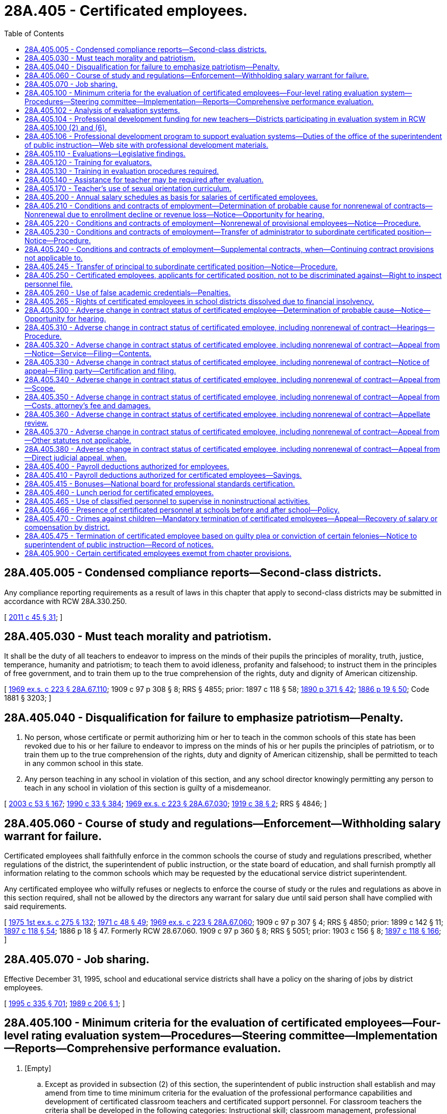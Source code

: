 = 28A.405 - Certificated employees.
:toc:

== 28A.405.005 - Condensed compliance reports—Second-class districts.
Any compliance reporting requirements as a result of laws in this chapter that apply to second-class districts may be submitted in accordance with RCW 28A.330.250.

[ http://lawfilesext.leg.wa.gov/biennium/2011-12/Pdf/Bills/Session%20Laws/Senate/5184-S.SL.pdf?cite=2011%20c%2045%20§%2031[2011 c 45 § 31]; ]

== 28A.405.030 - Must teach morality and patriotism.
It shall be the duty of all teachers to endeavor to impress on the minds of their pupils the principles of morality, truth, justice, temperance, humanity and patriotism; to teach them to avoid idleness, profanity and falsehood; to instruct them in the principles of free government, and to train them up to the true comprehension of the rights, duty and dignity of American citizenship.

[ http://leg.wa.gov/CodeReviser/documents/sessionlaw/1969ex1c223.pdf?cite=1969%20ex.s.%20c%20223%20§%2028A.67.110[1969 ex.s. c 223 § 28A.67.110]; 1909 c 97 p 308 § 8; RRS § 4855; prior:  1897 c 118 § 58; http://leg.wa.gov/CodeReviser/documents/sessionlaw/1890c371.pdf?cite=1890%20p%20371%20§%2042[1890 p 371 § 42]; http://leg.wa.gov/CodeReviser/Pages/session_laws.aspx?cite=1886%20p%2019%20§%2050[1886 p 19 § 50]; Code 1881 § 3203; ]

== 28A.405.040 - Disqualification for failure to emphasize patriotism—Penalty.
. No person, whose certificate or permit authorizing him or her to teach in the common schools of this state has been revoked due to his or her failure to endeavor to impress on the minds of his or her pupils the principles of patriotism, or to train them up to the true comprehension of the rights, duty and dignity of American citizenship, shall be permitted to teach in any common school in this state.

. Any person teaching in any school in violation of this section, and any school director knowingly permitting any person to teach in any school in violation of this section is guilty of a misdemeanor.

[ http://lawfilesext.leg.wa.gov/biennium/2003-04/Pdf/Bills/Session%20Laws/Senate/5758.SL.pdf?cite=2003%20c%2053%20§%20167[2003 c 53 § 167]; http://leg.wa.gov/CodeReviser/documents/sessionlaw/1990c33.pdf?cite=1990%20c%2033%20§%20384[1990 c 33 § 384]; http://leg.wa.gov/CodeReviser/documents/sessionlaw/1969ex1c223.pdf?cite=1969%20ex.s.%20c%20223%20§%2028A.67.030[1969 ex.s. c 223 § 28A.67.030]; http://leg.wa.gov/CodeReviser/documents/sessionlaw/1919c38.pdf?cite=1919%20c%2038%20§%202[1919 c 38 § 2]; RRS § 4846; ]

== 28A.405.060 - Course of study and regulations—Enforcement—Withholding salary warrant for failure.
Certificated employees shall faithfully enforce in the common schools the course of study and regulations prescribed, whether regulations of the district, the superintendent of public instruction, or the state board of education, and shall furnish promptly all information relating to the common schools which may be requested by the educational service district superintendent.

Any certificated employee who wilfully refuses or neglects to enforce the course of study or the rules and regulations as above in this section required, shall not be allowed by the directors any warrant for salary due until said person shall have complied with said requirements.

[ http://leg.wa.gov/CodeReviser/documents/sessionlaw/1975ex1c275.pdf?cite=1975%201st%20ex.s.%20c%20275%20§%20132[1975 1st ex.s. c 275 § 132]; http://leg.wa.gov/CodeReviser/documents/sessionlaw/1971c48.pdf?cite=1971%20c%2048%20§%2049[1971 c 48 § 49]; http://leg.wa.gov/CodeReviser/documents/sessionlaw/1969ex1c223.pdf?cite=1969%20ex.s.%20c%20223%20§%2028A.67.060[1969 ex.s. c 223 § 28A.67.060]; 1909 c 97 p 307 § 4; RRS § 4850; prior:  1899 c 142 § 11; http://leg.wa.gov/CodeReviser/documents/sessionlaw/1897c118.pdf?cite=1897%20c%20118%20§%2054[1897 c 118 § 54]; 1886 p 18 § 47. Formerly RCW  28.67.060.  1909 c 97 p 360 § 8; RRS § 5051; prior:  1903 c 156 § 8; http://leg.wa.gov/CodeReviser/documents/sessionlaw/1897c118.pdf?cite=1897%20c%20118%20§%20166[1897 c 118 § 166]; ]

== 28A.405.070 - Job sharing.
Effective December 31, 1995, school and educational service districts shall have a policy on the sharing of jobs by district employees.

[ http://lawfilesext.leg.wa.gov/biennium/1995-96/Pdf/Bills/Session%20Laws/Senate/5169-S.SL.pdf?cite=1995%20c%20335%20§%20701[1995 c 335 § 701]; http://leg.wa.gov/CodeReviser/documents/sessionlaw/1989c206.pdf?cite=1989%20c%20206%20§%201[1989 c 206 § 1]; ]

== 28A.405.100 - Minimum criteria for the evaluation of certificated employees—Four-level rating evaluation system—Procedures—Steering committee—Implementation—Reports—Comprehensive performance evaluation.
. [Empty]
.. Except as provided in subsection (2) of this section, the superintendent of public instruction shall establish and may amend from time to time minimum criteria for the evaluation of the professional performance capabilities and development of certificated classroom teachers and certificated support personnel. For classroom teachers the criteria shall be developed in the following categories: Instructional skill; classroom management, professional preparation and scholarship; effort toward improvement when needed; the handling of student discipline and attendant problems; and interest in teaching pupils and knowledge of subject matter.

.. Every board of directors shall, in accordance with procedure provided in RCW 41.59.010 through 41.59.170, 41.59.910, and 41.59.920, establish evaluative criteria and procedures for all certificated classroom teachers and certificated support personnel. The evaluative criteria must contain as a minimum the criteria established by the superintendent of public instruction pursuant to this section and must be prepared within six months following adoption of the superintendent of public instruction's minimum criteria. The district must certify to the superintendent of public instruction that evaluative criteria have been so prepared by the district.

. [Empty]
.. Every board of directors shall, in accordance with procedures provided in RCW 41.59.010 through 41.59.170, 41.59.910, and 41.59.920, establish evaluative criteria and a four-level rating system for all certificated classroom teachers.

.. The minimum criteria shall include: (i) Centering instruction on high expectations for student achievement; (ii) demonstrating effective teaching practices; (iii) recognizing individual student learning needs and developing strategies to address those needs; (iv) providing clear and intentional focus on subject matter content and curriculum; (v) fostering and managing a safe, positive learning environment; (vi) using multiple student data elements to modify instruction and improve student learning; (vii) communicating and collaborating with parents and the school community; and (viii) exhibiting collaborative and collegial practices focused on improving instructional practice and student learning. Student growth data must be a substantial factor in evaluating the performance of certificated classroom teachers for at least three of the evaluation criteria listed in this subsection.

.. The four-level rating system used to evaluate the certificated classroom teacher must describe performance along a continuum that indicates the extent to which the criteria have been met or exceeded. The performance ratings shall be as follows: Level 1 - unsatisfactory; level 2 - basic; level 3 - proficient; and level 4 - distinguished. A classroom teacher shall receive one of the four performance ratings for each of the minimum criteria in (b) of this subsection and one of the four performance ratings for the evaluation as a whole, which shall be the comprehensive performance rating. The superintendent of public instruction must adopt rules prescribing a common method for calculating the comprehensive performance rating for each of the preferred instructional frameworks, including for a focused performance evaluation under subsection (12) of this section, giving appropriate weight to the indicators evaluated under each criteria and maximizing rater agreement among the frameworks.

.. The superintendent of public instruction shall adopt rules that provide descriptors for each of the performance ratings with updates to the rules made following consultation with the steering committee described in subsection (7)(a)(i) of this section.

.. The superintendent of public instruction shall identify up to three preferred instructional frameworks that support the four-level rating evaluation system. The instructional frameworks shall be research-based and establish definitions or rubrics for each of the four performance ratings for each evaluation criteria. Each school district must adopt one of the preferred instructional frameworks and post the selection on the district's web site. The superintendent of public instruction shall establish a process for approving minor modifications or adaptations to a preferred instructional framework that may be proposed by a school district.

.. Student growth data that is relevant to the teacher and subject matter must be a factor in the evaluation process and must be based on multiple measures that can include classroom-based, school-based, district-based, and state-based tools. Student growth data elements may include the teacher's performance as a member of a grade-level, subject matter, or other instructional team within a school when the use of this data is relevant and appropriate. Student growth data elements may also include the teacher's performance as a member of the overall instructional team of a school when use of this data is relevant and appropriate. As used in this subsection, "student growth" means the change in student achievement between two points in time.

.. Student input may also be included in the evaluation process.

. [Empty]
.. Except as provided in subsection (11) of this section, it shall be the responsibility of a principal or his or her designee to evaluate all certificated personnel in his or her school. During each school year all classroom teachers and certificated support personnel shall be observed for the purposes of evaluation at least twice in the performance of their assigned duties. Total observation time for each employee for each school year shall be not less than sixty minutes. An employee in the third year of provisional status as defined in RCW 28A.405.220 shall be observed at least three times in the performance of his or her duties and the total observation time for the school year shall not be less than ninety minutes. Following each observation, or series of observations, the principal or other evaluator shall promptly document the results of the observation in writing, and shall provide the employee with a copy thereof within three days after such report is prepared. New employees shall be observed at least once for a total observation time of thirty minutes during the first ninety calendar days of their employment period.

.. As used in this subsection and subsection (4) of this section, "employees" means classroom teachers and certificated support personnel except where otherwise specified.

. [Empty]
.. At any time after October 15th, an employee whose work is not judged satisfactory based on district evaluation criteria shall be notified in writing of the specific areas of deficiencies along with a reasonable program for improvement. For classroom teachers who are required to be on the four-level rating evaluation system, the following comprehensive performance ratings based on the evaluation criteria in subsection (2)(b) of this section mean a classroom teacher's work is not judged satisfactory:

... Level 1; or

... Level 2 if the classroom teacher is a continuing contract employee under RCW 28A.405.210 with more than five years of teaching experience and if the level 2 comprehensive performance rating has been received for two consecutive years or for two years within a consecutive three-year time period.

.. During the period of probation, the employee may not be transferred from the supervision of the original evaluator. Improvement of performance or probable cause for nonrenewal must occur and be documented by the original evaluator before any consideration of a request for transfer or reassignment as contemplated by either the individual or the school district. A probationary period of sixty school days shall be established. Days may be added if deemed necessary to complete a program for improvement and evaluate the probationer's performance, as long as the probationary period is concluded before May 15th of the same school year. The probationary period may be extended into the following school year if the probationer has five or more years of teaching experience and has a comprehensive performance rating as of May 15th of less than level 2. The establishment of a probationary period does not adversely affect the contract status of an employee within the meaning of RCW 28A.405.300. The purpose of the probationary period is to give the employee opportunity to demonstrate improvements in his or her areas of deficiency. The establishment of the probationary period and the giving of the notice to the employee of deficiency shall be by the school district superintendent and need not be submitted to the board of directors for approval. During the probationary period the evaluator shall meet with the employee at least twice monthly to supervise and make a written evaluation of the progress, if any, made by the employee. The evaluator may authorize one additional certificated employee to evaluate the probationer and to aid the employee in improving his or her areas of deficiency. Should the evaluator not authorize such additional evaluator, the probationer may request that an additional certificated employee evaluator become part of the probationary process and this request must be implemented by including an additional experienced evaluator assigned by the educational service district in which the school district is located and selected from a list of evaluation specialists compiled by the educational service district. Such additional certificated employee shall be immune from any civil liability that might otherwise be incurred or imposed with regard to the good faith performance of such evaluation. If a procedural error occurs in the implementation of a program for improvement, the error does not invalidate the probationer's plan for improvement or evaluation activities unless the error materially affects the effectiveness of the plan or the ability to evaluate the probationer's performance. The probationer must be removed from probation if he or she has demonstrated improvement to the satisfaction of the evaluator in those areas specifically detailed in his or her initial notice of deficiency and subsequently detailed in his or her program for improvement. A classroom teacher who is required to be on the four-level rating evaluation system must be removed from probation if he or she has demonstrated improvement that results in a new comprehensive performance rating of level 2 or above for a provisional employee or a continuing contract employee with five or fewer years of experience, or of level 3 or above for a continuing contract employee with more than five years of experience. Lack of necessary improvement during the established probationary period, as specifically documented in writing with notification to the probationer constitutes grounds for a finding of probable cause under RCW 28A.405.300 or 28A.405.210.

.. When a continuing contract employee with five or more years of experience receives a comprehensive performance rating below level 2 for two consecutive years, the school district shall, within ten days of the completion of the second comprehensive performance evaluation or May 15th, whichever occurs first, implement the employee notification of discharge as provided in RCW 28A.405.300.

.. Immediately following the completion of a probationary period that does not produce performance changes detailed in the initial notice of deficiencies and program for improvement, the employee may be removed from his or her assignment and placed into an alternative assignment for the remainder of the school year. In the case of a classroom teacher who is required to be on the four-level rating evaluation system, the teacher may be removed from his or her assignment and placed into an alternative assignment for the remainder of the school year immediately following the completion of a probationary period that does not result in the required comprehensive performance ratings specified in (b) of this subsection. This reassignment may not displace another employee nor may it adversely affect the probationary employee's compensation or benefits for the remainder of the employee's contract year. If such reassignment is not possible, the district may, at its option, place the employee on paid leave for the balance of the contract term.

. Every board of directors shall establish evaluative criteria and procedures for all superintendents, principals, and other administrators. It shall be the responsibility of the district superintendent or his or her designee to evaluate all administrators. Except as provided in subsection (6) of this section, such evaluation shall be based on the administrative position job description. Such criteria, when applicable, shall include at least the following categories: Knowledge of, experience in, and training in recognizing good professional performance, capabilities and development; school administration and management; school finance; professional preparation and scholarship; effort toward improvement when needed; interest in pupils, employees, patrons and subjects taught in school; leadership; and ability and performance of evaluation of school personnel.

. [Empty]
.. Every board of directors shall establish evaluative criteria and a four-level rating system for principals.

.. The minimum criteria shall include: (i) Creating a school culture that promotes the ongoing improvement of learning and teaching for students and staff; (ii) demonstrating commitment to closing the achievement gap; (iii) providing for school safety; (iv) leading the development, implementation, and evaluation of a data-driven plan for increasing student achievement, including the use of multiple student data elements; (v) assisting instructional staff with alignment of curriculum, instruction, and assessment with state and local district learning goals; (vi) monitoring, assisting, and evaluating effective instruction and assessment practices; (vii) managing both staff and fiscal resources to support student achievement and legal responsibilities; and (viii) partnering with the school community to promote student learning. Student growth data must be a substantial factor in evaluating the performance of the principal for at least three of the evaluation criteria listed in this subsection.

.. The four-level rating system used to evaluate the principal must describe performance along a continuum that indicates the extent to which the criteria have been met or exceeded. The performance ratings shall be as follows: Level 1 - unsatisfactory; level 2 - basic; level 3 - proficient; and level 4 - distinguished. A principal shall receive one of the four performance ratings for each of the minimum criteria in (b) of this subsection and one of the four performance ratings for the evaluation as a whole, which shall be the comprehensive performance rating.

.. The superintendent of public instruction shall adopt rules that provide descriptors for each of the performance ratings, with updates to the rules made following consultation with the steering committee described in subsection (7)(a)(i) of this section.

.. The superintendent of public instruction shall identify up to three preferred leadership frameworks that support the four-level rating evaluation system. The leadership frameworks shall be research-based and establish definitions or rubrics for each of the four performance ratings for each evaluation criteria. Each school district shall adopt one of the preferred leadership frameworks and post the selection on the district's web site. The superintendent of public instruction shall establish a process for approving minor modifications or adaptations to a preferred leadership framework that may be proposed by a school district.

.. Student growth data that is relevant to the principal must be a factor in the evaluation process and must be based on multiple measures that can include classroom-based, school-based, district-based, and state-based tools. As used in this subsection, "student growth" means the change in student achievement between two points in time.

.. Input from building staff may also be included in the evaluation process.

.. The following comprehensive performance ratings mean a principal's work is not judged satisfactory:

.. Level 1; or

... Level 2 if the principal has more than five years of experience in the principal role and if the level 2 comprehensive performance rating has been received for two consecutive years or for two years within a consecutive three-year time period.

. [Empty]
.. [Empty]
... The steering committee is composed of the following participants: State associations representing teachers, principals, administrators, school board members, and parents.

... The superintendent of public instruction, in collaboration with the steering committee, shall periodically examine implementation issues and refine tools for the teacher and principal four-level rating evaluation systems, including professional learning that addresses issues of equity through the lens of the selected instructional and leadership frameworks.

.. The superintendent of public instruction shall monitor the statewide implementation of teacher and principal four-level rating evaluation systems using data reported under RCW 28A.150.230 as well as periodic input from focus groups of administrators, principals, and teachers.

. [Empty]
.. Beginning with the 2015-16 school year, evaluation results for certificated classroom teachers and principals must be used as one of multiple factors in making human resource and personnel decisions. Human resource decisions include, but are not limited to: Staff assignment, including the consideration of an agreement to an assignment by an appropriate teacher, principal, and superintendent; and reduction in force. Nothing in this section limits the ability to collectively bargain how the multiple factors shall be used in making human resource or personnel decisions, with the exception that evaluation results must be a factor.

.. The office of the superintendent of public instruction must, in accordance with RCW 43.01.036, report to the legislature and the governor regarding the school district implementation of the provisions of (a) of this subsection by December 1, 2019, and December 1, 2020.

. Each certificated classroom teacher and certificated support personnel shall have the opportunity for confidential conferences with his or her immediate supervisor on no less than two occasions in each school year. Such confidential conference shall have as its sole purpose the aiding of the administrator in his or her assessment of the employee's professional performance.

. The failure of any evaluator to evaluate or supervise or cause the evaluation or supervision of certificated classroom teachers and certificated support personnel or administrators in accordance with this section, as now or hereafter amended, when it is his or her specific assigned or delegated responsibility to do so, shall be sufficient cause for the nonrenewal of any such evaluator's contract under RCW 28A.405.210, or the discharge of such evaluator under RCW 28A.405.300.

. After a certificated classroom teacher who is not required to be on the four-level rating evaluation system or a certificated support personnel has four years of satisfactory evaluations under subsection (1) of this section, a school district may use a short form of evaluation, a locally bargained evaluation emphasizing professional growth, an evaluation under subsection (1) or (2) of this section, or any combination thereof. The short form of evaluation shall include either a thirty minute observation during the school year with a written summary or a final annual written evaluation based on the criteria in subsection (1) or (2) of this section and based on at least two observation periods during the school year totaling at least sixty minutes without a written summary of such observations being prepared. A locally bargained short-form evaluation emphasizing professional growth must provide that the professional growth activity conducted by the certificated classroom teacher be specifically linked to one or more of the certificated classroom teacher evaluation criteria. However, the evaluation process set forth in subsection (1) or (2) of this section shall be followed at least once every three years unless this time is extended by a local school district under the bargaining process set forth in chapter 41.59 RCW. The employee or evaluator may require that the evaluation process set forth in subsection (1) or (2) of this section be conducted in any given school year. No evaluation other than the evaluation authorized under subsection (1) or (2) of this section may be used as a basis for determining that an employee's work is not satisfactory under subsection (1) or (2) of this section or as probable cause for the nonrenewal of an employee's contract under RCW 28A.405.210 unless an evaluation process developed under chapter 41.59 RCW determines otherwise.

. Certificated classroom teachers and principals who are required to be on the four-level rating evaluation system must receive annual performance evaluations as provided in this subsection (12).

.. A comprehensive performance evaluation assesses all eight evaluation criteria and all criteria contribute to the comprehensive performance rating. Classroom teachers and principals must receive a comprehensive performance evaluation according to the schedule specified in (b) of this subsection.

.. [Empty]
... Except as otherwise provided in this subsection (12)(b), classroom teachers and principals must receive a comprehensive performance evaluation at least once every six years.

... The following types of classroom teachers and principals must receive an annual comprehensive performance evaluation:

(A) A classroom teacher who is a provisional employee under RCW 28A.405.220;

(B) A principal in the first three consecutive school years of employment as a principal;

(C) A principal previously employed as a principal by another school district in the state of Washington for three or more consecutive school years and in the first full year as a principal in the school district; and

(D) A classroom teacher or principal who received a comprehensive performance rating of level 1 or level 2 in the previous school year.

.. [Empty]
... In the years when a comprehensive performance evaluation is not required, classroom teachers and principals who received a comprehensive performance rating of level 3 or above in their previous comprehensive performance evaluation are required to complete a focused performance evaluation. A focused performance evaluation includes an assessment of one of the eight criteria selected for a performance rating plus professional growth activities specifically linked to the selected criteria.

... The selected criteria must be approved by the teacher's or principal's evaluator and may have been identified in a previous comprehensive performance evaluation as benefiting from additional attention. A group of teachers may focus on the same evaluation criteria and share professional growth activities. A group of principals may focus on the same evaluation criteria and share professional growth activities.

... The evaluator must assign a performance rating for the focused performance evaluation using the methodology adopted by the superintendent of public instruction for the instructional or leadership framework being used.

... A teacher or principal may be transferred from a focused performance evaluation to a comprehensive performance evaluation at the request of the teacher or principal, or at the direction of the teacher's or principal's evaluator.

.. Due to the importance of instructional leadership and assuring rater agreement among evaluators, particularly those evaluating teacher performance, school districts are encouraged to conduct comprehensive performance evaluations of principals on an annual basis.

.. A classroom teacher or principal may apply the focused performance evaluation professional growth activities toward the professional growth plan for certificate renewal as required by the Washington professional educator standards board.

. Each school district is encouraged to acknowledge and recognize classroom teachers and principals who have attained level 4 - distinguished performance ratings.

[ http://lawfilesext.leg.wa.gov/biennium/2019-20/Pdf/Bills/Session%20Laws/House/1139-S2.SL.pdf?cite=2019%20c%20295%20§%20303[2019 c 295 § 303]; http://lawfilesext.leg.wa.gov/biennium/2011-12/Pdf/Bills/Session%20Laws/Senate/5895-S.SL.pdf?cite=2012%20c%2035%20§%201[2012 c 35 § 1]; http://lawfilesext.leg.wa.gov/biennium/2009-10/Pdf/Bills/Session%20Laws/Senate/6696-S2.SL.pdf?cite=2010%20c%20235%20§%20202[2010 c 235 § 202]; http://lawfilesext.leg.wa.gov/biennium/1997-98/Pdf/Bills/Session%20Laws/Senate/5340.SL.pdf?cite=1997%20c%20278%20§%201[1997 c 278 § 1]; http://lawfilesext.leg.wa.gov/biennium/1993-94/Pdf/Bills/Session%20Laws/House/2277-S.SL.pdf?cite=1994%20c%20115%20§%201[1994 c 115 § 1]; http://leg.wa.gov/CodeReviser/documents/sessionlaw/1990c33.pdf?cite=1990%20c%2033%20§%20386[1990 c 33 § 386]; http://leg.wa.gov/CodeReviser/documents/sessionlaw/1985c420.pdf?cite=1985%20c%20420%20§%206[1985 c 420 § 6]; 1975-'76 2nd ex.s. c 114 § 3; http://leg.wa.gov/CodeReviser/documents/sessionlaw/1975ex1c288.pdf?cite=1975%201st%20ex.s.%20c%20288%20§%2022[1975 1st ex.s. c 288 § 22]; http://leg.wa.gov/CodeReviser/documents/sessionlaw/1969ex1c34.pdf?cite=1969%20ex.s.%20c%2034%20§%2022[1969 ex.s. c 34 § 22]; ]

== 28A.405.102 - Analysis of evaluation systems.
. Representatives of the office of the superintendent of public instruction and statewide associations representing administrators, principals, human resources specialists, and certificated classroom teachers shall analyze how the evaluation systems in RCW 28A.405.100 (2) and (6) affect issues related to a change in contract status.

. The analysis shall be conducted during each of the phase-in years of the certificated classroom teacher and principal evaluation systems. The analysis shall include: Procedures, timelines, probationary periods, appeal procedures, and other items related to the timely exercise of employment decisions and due process provisions for certificated classroom teachers and principals.

[ http://lawfilesext.leg.wa.gov/biennium/2009-10/Pdf/Bills/Session%20Laws/Senate/6696-S2.SL.pdf?cite=2010%20c%20235%20§%20204[2010 c 235 § 204]; ]

== 28A.405.104 - Professional development funding for new teachers—Districts participating in evaluation system in RCW  28A.405.100 (2) and (6).
If funds are provided for professional development activities designed specifically for first through third-year teachers, the funds shall be allocated first to districts participating in the evaluation systems in RCW 28A.405.100 (2) and (6) before the required implementation date under that section.

[ http://lawfilesext.leg.wa.gov/biennium/2009-10/Pdf/Bills/Session%20Laws/Senate/6696-S2.SL.pdf?cite=2010%20c%20235%20§%20205[2010 c 235 § 205]; ]

== 28A.405.106 - Professional development program to support evaluation systems—Duties of the office of the superintendent of public instruction—Web site with professional development materials.
. Subject to funds appropriated for this purpose, the office of the superintendent of public instruction must develop and make available a professional development program to support the implementation of the evaluation systems required by RCW 28A.405.100. The program components may be organized into professional development modules for principals, administrators, and teachers. The professional development program shall include a comprehensive online training package.

. The training program must include, but not be limited to, the following topics:

.. Introduction of the evaluation criteria for teachers and principals and the four-level rating system;

.. Orientation to and use of instructional frameworks;

.. Orientation to and use of the leadership frameworks;

.. Best practices in developing and using data in the evaluation systems, including multiple measures, student growth data, classroom observations, and other measures and evidence;

.. Strategies for achieving maximum rater agreement;

.. Evaluator feedback protocols in the evaluation systems;

.. Examples of high quality teaching and leadership; and

.. Methods to link the evaluation process to ongoing educator professional development.

. The training program must also include the foundational elements of cultural competence, focusing on multicultural education and principles of English language acquisition, including information regarding best practices to implement the tribal history and culture curriculum. The content of the training must be aligned with the standards for cultural competence developed by the professional educator standards board under RCW 28A.410.270. The office of the superintendent of public instruction, in consultation with the professional educator standards board, the steering committee established in RCW 28A.405.100, and the educational opportunity gap oversight and accountability committee, must integrate the content for cultural competence into the overall training for principals, administrators, and teachers to support the revised evaluation systems.

. To the maximum extent feasible, the professional development program must incorporate or adapt existing online training or curriculum, including securing materials or curriculum under contract or purchase agreements within available funds. Multiple modes of instruction should be incorporated including videos of classroom teaching, participatory exercises, and other engaging combinations of online audio, video, and print presentation.

. The professional development program must be developed in modules that allow:

.. Access to material over a reasonable number of training sessions;

.. Delivery in person or online; and

.. Use in a self-directed manner.

. The office of the superintendent of public instruction must maintain a web site that includes the online professional development materials along with sample evaluation forms and templates, links to relevant research on evaluation and on high quality teaching and leadership, samples of contract and collective bargaining language on key topics, examples of multiple measures of teacher and principal performance, suggestions for data to measure student growth, and other tools that will assist school districts in implementing the revised evaluation systems.

. The office of the superintendent of public instruction must identify the number of in-service training hours associated with each professional development module and develop a way for users to document their completion of the training. Documented completion of the training under this section is considered approved in-service training for the purposes of *RCW 28A.415.020.

. The office of the superintendent of public instruction shall periodically update the modules to reflect new topics and research on performance evaluation so that the training serves as an ongoing source of continuing education and professional development.

. The office of the superintendent of public instruction shall work with the educational service districts to provide clearinghouse services for the identification and publication of professional development opportunities for teachers and principals that align with performance evaluation criteria.

[ http://lawfilesext.leg.wa.gov/biennium/2015-16/Pdf/Bills/Session%20Laws/House/1541-S4.SL.pdf?cite=2016%20c%2072%20§%20202[2016 c 72 § 202]; http://lawfilesext.leg.wa.gov/biennium/2011-12/Pdf/Bills/Session%20Laws/Senate/5895-S.SL.pdf?cite=2012%20c%2035%20§%205[2012 c 35 § 5]; ]

== 28A.405.110 - Evaluations—Legislative findings.
The legislature recognizes the importance of teachers in the educational system. Teachers are the fundamental element in assuring a quality education for the state's and the nation's children. Teachers, through their direct contact with children, have a great impact on the development of the child. The legislature finds that this important role of the teacher requires an assurance that teachers are as successful as possible in attaining the goal of a well-educated society. The legislature finds, therefore, that the evaluation of those persons seeking to enter the teaching profession is no less important than the evaluation of those persons currently teaching. The evaluation of persons seeking teaching credentials should be strenuous while making accommodations uniquely appropriate to the applicants. Strenuous teacher training and preparation should be complemented by examinations of prospective teachers prior to candidates being granted official certification by the professional educator standards board. Teacher preparation program entrance evaluations, teacher training, teacher preparation program exit examinations, official certification, in-service training, and ongoing evaluations of individual progress and professional growth are all part of developing and maintaining a strong precertification and postcertification professional education system.

The legislature further finds that an evaluation system for teachers has the following elements, goals, and objectives: (1) An evaluation system must be meaningful, helpful, and objective; (2) an evaluation system must encourage improvements in teaching skills, techniques, and abilities by identifying areas needing improvement; (3) an evaluation system must provide a mechanism to make meaningful distinctions among teachers and to acknowledge, recognize, and encourage superior teaching performance; and (4) an evaluation system must encourage respect in the evaluation process by the persons conducting the evaluations and the persons subject to the evaluations through recognizing the importance of objective standards and minimizing subjectivity.

[ http://lawfilesext.leg.wa.gov/biennium/2005-06/Pdf/Bills/Session%20Laws/House/3098-S2.SL.pdf?cite=2006%20c%20263%20§%20806[2006 c 263 § 806]; http://leg.wa.gov/CodeReviser/documents/sessionlaw/1985c420.pdf?cite=1985%20c%20420%20§%201[1985 c 420 § 1]; ]

== 28A.405.120 - Training for evaluators.
. School districts shall require each administrator, each principal, or other supervisory personnel who has responsibility for evaluating classroom teachers or principals to have training in evaluation procedures.

. Before school district implementation of the revised evaluation systems required under RCW 28A.405.100, principals and administrators who have evaluation responsibilities must engage in professional development designed to implement the revised systems and maximize rater agreement. The professional development to support the revised evaluation systems must also include foundational elements of cultural competence, focusing on multicultural education and principles of English language acquisition.

[ http://lawfilesext.leg.wa.gov/biennium/2015-16/Pdf/Bills/Session%20Laws/House/1541-S4.SL.pdf?cite=2016%20c%2072%20§%20203[2016 c 72 § 203]; http://lawfilesext.leg.wa.gov/biennium/2011-12/Pdf/Bills/Session%20Laws/Senate/5895-S.SL.pdf?cite=2012%20c%2035%20§%202[2012 c 35 § 2]; http://lawfilesext.leg.wa.gov/biennium/1995-96/Pdf/Bills/Session%20Laws/Senate/5169-S.SL.pdf?cite=1995%20c%20335%20§%20401[1995 c 335 § 401]; http://leg.wa.gov/CodeReviser/documents/sessionlaw/1985c420.pdf?cite=1985%20c%20420%20§%203[1985 c 420 § 3]; ]

== 28A.405.130 - Training in evaluation procedures required.
. No administrator, principal, or other supervisory personnel may evaluate a teacher without having received training in evaluation procedures.

. Before evaluating classroom teachers using the evaluation systems required under RCW 28A.405.100, principals and administrators must engage in professional development designed to implement the revised systems and maximize rater agreement.

[ http://lawfilesext.leg.wa.gov/biennium/2011-12/Pdf/Bills/Session%20Laws/Senate/5895-S.SL.pdf?cite=2012%20c%2035%20§%203[2012 c 35 § 3]; http://leg.wa.gov/CodeReviser/documents/sessionlaw/1985c420.pdf?cite=1985%20c%20420%20§%204[1985 c 420 § 4]; ]

== 28A.405.140 - Assistance for teacher may be required after evaluation.
After an evaluation conducted pursuant to RCW 28A.405.100, the principal or the evaluator may require the teacher to take in-service training provided by the district in the area of teaching skills needing improvement, and may require the teacher to have a mentor for purposes of achieving such improvement.

[ http://lawfilesext.leg.wa.gov/biennium/1993-94/Pdf/Bills/Session%20Laws/House/1209-S.SL.pdf?cite=1993%20c%20336%20§%20403[1993 c 336 § 403]; http://leg.wa.gov/CodeReviser/documents/sessionlaw/1990c33.pdf?cite=1990%20c%2033%20§%20387[1990 c 33 § 387]; http://leg.wa.gov/CodeReviser/documents/sessionlaw/1985c420.pdf?cite=1985%20c%20420%20§%205[1985 c 420 § 5]; ]

== 28A.405.170 - Teacher's use of sexual orientation curriculum.
A teacher's evaluation under RCW 28A.405.100 may not be negatively impacted if a teacher chooses to use curriculum or instructional materials that address subject matter related to sexual orientation including gender expression or identity so long as the subject matter is age-appropriate and connected to the teacher's content area.

[ http://lawfilesext.leg.wa.gov/biennium/2019-20/Pdf/Bills/Session%20Laws/Senate/5689-S.SL.pdf?cite=2019%20c%20194%20§%204[2019 c 194 § 4]; ]

== 28A.405.200 - Annual salary schedules as basis for salaries of certificated employees.
Every school district by action of its board of directors shall adopt annual salary schedules and reproduce the same by printing, mimeographing or other reasonable method, which shall be the basis for salaries for all certificated employees in the district.

[ http://leg.wa.gov/CodeReviser/documents/sessionlaw/1969ex1c283.pdf?cite=1969%20ex.s.%20c%20283%20§%201[1969 ex.s. c 283 § 1]; ]

== 28A.405.210 - Conditions and contracts of employment—Determination of probable cause for nonrenewal of contracts—Nonrenewal due to enrollment decline or revenue loss—Notice—Opportunity for hearing.
No teacher, principal, supervisor, superintendent, or other certificated employee, holding a position as such with a school district, hereinafter referred to as "employee", shall be employed except by written order of a majority of the directors of the district at a regular or special meeting thereof, nor unless he or she is the holder of an effective teacher's certificate or other certificate required by law or the Washington professional educator standards board for the position for which the employee is employed.

The board shall make with each employee employed by it a written contract, which shall be in conformity with the laws of this state, and except as otherwise provided by law, limited to a term of not more than one year. Every such contract shall be made in duplicate, one copy to be retained by the school district superintendent or secretary and one copy to be delivered to the employee. No contract shall be offered by any board for the employment of any employee who has previously signed an employment contract for that same term in another school district of the state of Washington unless such employee shall have been released from his or her obligations under such previous contract by the board of directors of the school district to which he or she was obligated. Any contract signed in violation of this provision shall be void.

In the event it is determined that there is probable cause or causes that the employment contract of an employee should not be renewed by the district for the next ensuing term such employee shall be notified in writing on or before May 15th preceding the commencement of such term of that determination, or if the omnibus appropriations act has not passed the legislature by the end of the regular legislative session for that year, then notification shall be no later than June 15th, which notification shall specify the cause or causes for nonrenewal of contract. Such determination of probable cause for certificated employees, other than the superintendent, shall be made by the superintendent. Such notice shall be served upon the employee personally, or by certified or registered mail, or by leaving a copy of the notice at the house of his or her usual abode with some person of suitable age and discretion then resident therein. Every such employee so notified, at his or her request made in writing and filed with the president, chair or secretary of the board of directors of the district within ten days after receiving such notice, shall be granted opportunity for hearing pursuant to RCW 28A.405.310 to determine whether there is sufficient cause or causes for nonrenewal of contract: PROVIDED, That any employee receiving notice of nonrenewal of contract due to an enrollment decline or loss of revenue may, in his or her request for a hearing, stipulate that initiation of the arrangements for a hearing officer as provided for by RCW 28A.405.310(4) shall occur within ten days following July 15 rather than the day that the employee submits the request for a hearing. If any such notification or opportunity for hearing is not timely given, the employee entitled thereto shall be conclusively presumed to have been reemployed by the district for the next ensuing term upon contractual terms identical with those which would have prevailed if his or her employment had actually been renewed by the board of directors for such ensuing term.

This section shall not be applicable to "provisional employees" as so designated in RCW 28A.405.220; transfer to a subordinate certificated position as that procedure is set forth in RCW 28A.405.230 or 28A.405.245 shall not be construed as a nonrenewal of contract for the purposes of this section.

[ http://lawfilesext.leg.wa.gov/biennium/2015-16/Pdf/Bills/Session%20Laws/House/2023.SL.pdf?cite=2016%20c%2085%20§%201[2016 c 85 § 1]; http://lawfilesext.leg.wa.gov/biennium/2009-10/Pdf/Bills/Session%20Laws/Senate/6696-S2.SL.pdf?cite=2010%20c%20235%20§%20303[2010 c 235 § 303]; http://lawfilesext.leg.wa.gov/biennium/2009-10/Pdf/Bills/Session%20Laws/Senate/5487.SL.pdf?cite=2009%20c%2057%20§%201[2009 c 57 § 1]; http://lawfilesext.leg.wa.gov/biennium/2005-06/Pdf/Bills/Session%20Laws/Senate/5732-S.SL.pdf?cite=2005%20c%20497%20§%20216[2005 c 497 § 216]; http://lawfilesext.leg.wa.gov/biennium/1995-96/Pdf/Bills/Session%20Laws/House/2310-S.SL.pdf?cite=1996%20c%20201%20§%201[1996 c 201 § 1]; http://leg.wa.gov/CodeReviser/documents/sessionlaw/1990c33.pdf?cite=1990%20c%2033%20§%20390[1990 c 33 § 390]; http://leg.wa.gov/CodeReviser/documents/sessionlaw/1983c83.pdf?cite=1983%20c%2083%20§%201[1983 c 83 § 1]; http://leg.wa.gov/CodeReviser/documents/sessionlaw/1983c56.pdf?cite=1983%20c%2056%20§%2011[1983 c 56 § 11]; 1975-'76 2nd ex.s. c 114 § 4; http://leg.wa.gov/CodeReviser/documents/sessionlaw/1975ex1c275.pdf?cite=1975%201st%20ex.s.%20c%20275%20§%20133[1975 1st ex.s. c 275 § 133]; http://leg.wa.gov/CodeReviser/documents/sessionlaw/1973c49.pdf?cite=1973%20c%2049%20§%202[1973 c 49 § 2]; http://leg.wa.gov/CodeReviser/documents/sessionlaw/1970ex1c15.pdf?cite=1970%20ex.s.%20c%2015%20§%2016[1970 ex.s. c 15 § 16]; prior:  1969 ex.s. c 176 § 143; http://leg.wa.gov/CodeReviser/documents/sessionlaw/1969ex1c34.pdf?cite=1969%20ex.s.%20c%2034%20§%2012[1969 ex.s. c 34 § 12]; http://leg.wa.gov/CodeReviser/documents/sessionlaw/1969ex1c15.pdf?cite=1969%20ex.s.%20c%2015%20§%202[1969 ex.s. c 15 § 2]; http://leg.wa.gov/CodeReviser/documents/sessionlaw/1969ex1c223.pdf?cite=1969%20ex.s.%20c%20223%20§%2028A.67.070[1969 ex.s. c 223 § 28A.67.070]; prior:  1961 c 241 § 1; http://leg.wa.gov/CodeReviser/documents/sessionlaw/1955c68.pdf?cite=1955%20c%2068%20§%203[1955 c 68 § 3]; prior:  1909 c 97 p 307 § 5; http://leg.wa.gov/CodeReviser/documents/sessionlaw/1897c118.pdf?cite=1897%20c%20118%20§%2055[1897 c 118 § 55]; http://leg.wa.gov/CodeReviser/documents/sessionlaw/1891c127.pdf?cite=1891%20c%20127%20§%2014[1891 c 127 § 14]; http://leg.wa.gov/CodeReviser/documents/sessionlaw/1890c369.pdf?cite=1890%20p%20369%20§%2037[1890 p 369 § 37]; http://leg.wa.gov/CodeReviser/Pages/session_laws.aspx?cite=1886%20p%2018%20§%2047[1886 p 18 § 47]; Code 1881 § 3200; RRS § 4851.  1943 c 52 § 1, part; 1941 c 179 § 1, part; 1939 c 131 § 1, part; 1925 ex.s. c 57 § 1, part; 1919 c 89 § 3, part; 1915 c 44 § 1, part; 1909 c 97 p 285 § 2, part; 1907 c 240 § 5, part; 1903 c 104 § 17, part; 1901 c 41 § 3, part; 1897 c 118 § 40, part; 1890 p 364 § 26, part; Rem. Supp. 1943 § 4776, part; ]

== 28A.405.220 - Conditions and contracts of employment—Nonrenewal of provisional employees—Notice—Procedure.
. Notwithstanding the provisions of RCW 28A.405.210, every person employed by a school district in a teaching or other nonsupervisory certificated position shall be subject to nonrenewal of employment contract as provided in this section during the first three years of employment by such district, unless: (a) The employee has previously completed at least two years of certificated employment in another school district in the state of Washington, in which case the employee shall be subject to nonrenewal of employment contract pursuant to this section during the first year of employment with the new district; or (b) the employee has received an evaluation rating below level 2 on the four-level rating system established under RCW 28A.405.100 during the third year of employment, in which case the employee shall remain subject to the nonrenewal of the employment contract until the employee receives a level 2 rating; or (c) the school district superintendent may make a determination to remove an employee from provisional status if the employee has received one of the top two evaluation ratings during the second year of employment by the district. Employees as defined in this section shall hereinafter be referred to as "provisional employees."

. In the event the superintendent of the school district determines that the employment contract of any provisional employee should not be renewed by the district for the next ensuing term such provisional employee shall be notified thereof in writing on or before May 15th preceding the commencement of such school term, or if the omnibus appropriations act has not passed the legislature by the end of the regular legislative session for that year, then notification shall be no later than June 15th, which notification shall state the reason or reasons for such determination. Such notice shall be served upon the provisional employee personally, or by certified or registered mail, or by leaving a copy of the notice at the place of his or her usual abode with some person of suitable age and discretion then resident therein. The determination of the superintendent shall be subject to the evaluation requirements of RCW 28A.405.100.

. Every such provisional employee so notified, at his or her request made in writing and filed with the superintendent of the district within ten days after receiving such notice, shall be given the opportunity to meet informally with the superintendent for the purpose of requesting the superintendent to reconsider his or her decision. Such meeting shall be held no later than ten days following the receipt of such request, and the provisional employee shall be given written notice of the date, time and place of meeting at least three days prior thereto. At such meeting the provisional employee shall be given the opportunity to refute any facts upon which the superintendent's determination was based and to make any argument in support of his or her request for reconsideration.

. Within ten days following the meeting with the provisional employee, the superintendent shall either reinstate the provisional employee or shall submit to the school district board of directors for consideration at its next regular meeting a written report recommending that the employment contract of the provisional employee be nonrenewed and stating the reason or reasons therefor. A copy of such report shall be delivered to the provisional employee at least three days prior to the scheduled meeting of the board of directors. In taking action upon the recommendation of the superintendent, the board of directors shall consider any written communication which the provisional employee may file with the secretary of the board at any time prior to that meeting.

. The board of directors shall notify the provisional employee in writing of its final decision within ten days following the meeting at which the superintendent's recommendation was considered. The decision of the board of directors to nonrenew the contract of a provisional employee shall be final and not subject to appeal.

. This section applies to any person employed by a school district in a teaching or other nonsupervisory certificated position after June 25, 1976. This section provides the exclusive means for nonrenewing the employment contract of a provisional employee and no other provision of law shall be applicable thereto, including, without limitation, RCW 28A.405.210 and chapter 28A.645 RCW.

[ http://lawfilesext.leg.wa.gov/biennium/2015-16/Pdf/Bills/Session%20Laws/House/2023.SL.pdf?cite=2016%20c%2085%20§%202[2016 c 85 § 2]; http://lawfilesext.leg.wa.gov/biennium/2011-12/Pdf/Bills/Session%20Laws/Senate/5895-S.SL.pdf?cite=2012%20c%2035%20§%207[2012 c 35 § 7]; http://lawfilesext.leg.wa.gov/biennium/2009-10/Pdf/Bills/Session%20Laws/Senate/6696-S2.SL.pdf?cite=2010%20c%20235%20§%20203[2010 c 235 § 203]; http://lawfilesext.leg.wa.gov/biennium/2009-10/Pdf/Bills/Session%20Laws/Senate/5487.SL.pdf?cite=2009%20c%2057%20§%202[2009 c 57 § 2]; http://lawfilesext.leg.wa.gov/biennium/1995-96/Pdf/Bills/Session%20Laws/House/2310-S.SL.pdf?cite=1996%20c%20201%20§%202[1996 c 201 § 2]; http://lawfilesext.leg.wa.gov/biennium/1991-92/Pdf/Bills/Session%20Laws/Senate/5953-S.SL.pdf?cite=1992%20c%20141%20§%20103[1992 c 141 § 103]; http://leg.wa.gov/CodeReviser/documents/sessionlaw/1990c33.pdf?cite=1990%20c%2033%20§%20391[1990 c 33 § 391]; 1975-'76 2nd ex.s. c 114 § 1; ]

== 28A.405.230 - Conditions and contracts of employment—Transfer of administrator to subordinate certificated position—Notice—Procedure.
Any certificated employee of a school district employed as an assistant superintendent, director, principal, assistant principal, coordinator, or in any other supervisory or administrative position, hereinafter in this section referred to as "administrator", shall be subject to transfer, at the expiration of the term of his or her employment contract, to any subordinate certificated position within the school district. "Subordinate certificated position" as used in this section, shall mean any administrative or nonadministrative certificated position for which the annual compensation is less than the position currently held by the administrator.

Every superintendent determining that the best interests of the school district would be served by transferring any administrator to a subordinate certificated position shall notify that administrator in writing on or before May 15th preceding the commencement of such school term of that determination, or if the omnibus appropriations act has not passed the legislature by the end of the regular legislative session for that year, then notification shall be no later than June 15th, which notification shall state the reason or reasons for the transfer, and shall identify the subordinate certificated position to which the administrator will be transferred. Such notice shall be served upon the administrator personally, or by certified or registered mail, or by leaving a copy of the notice at the place of his or her usual abode with some person of suitable age and discretion then resident therein.

Every such administrator so notified, at his or her request made in writing and filed with the president or chair, or secretary of the board of directors of the district within ten days after receiving such notice, shall be given the opportunity to meet informally with the board of directors in an executive session thereof for the purpose of requesting the board to reconsider the decision of the superintendent. Such board, upon receipt of such request, shall schedule the meeting for no later than the next regularly scheduled meeting of the board, and shall notify the administrator in writing of the date, time and place of the meeting at least three days prior thereto. At such meeting the administrator shall be given the opportunity to refute any facts upon which the determination was based and to make any argument in support of his or her request for reconsideration. The administrator and the board may invite their respective legal counsel to be present and to participate at the meeting. The board shall notify the administrator in writing of its final decision within ten days following its meeting with the administrator. No appeal to the courts shall lie from the final decision of the board of directors to transfer an administrator to a subordinate certificated position: PROVIDED, That in the case of principals such transfer shall be made at the expiration of the contract year and only during the first three consecutive school years of employment as a principal by a school district; except that if any such principal has been previously employed as a principal by another school district in the state of Washington for three or more consecutive school years the provisions of this section shall apply only to the first full school year of such employment.

This section applies to any person employed as an administrator by a school district on June 25, 1976, and to all persons so employed at any time thereafter, except that RCW 28A.405.245 applies to persons first employed after June 10, 2010, as a principal by a school district meeting the criteria of RCW 28A.405.245. This section provides the exclusive means for transferring an administrator subject to this section to a subordinate certificated position at the expiration of the term of his or her employment contract.

[ http://lawfilesext.leg.wa.gov/biennium/2015-16/Pdf/Bills/Session%20Laws/House/2023.SL.pdf?cite=2016%20c%2085%20§%203[2016 c 85 § 3]; http://lawfilesext.leg.wa.gov/biennium/2009-10/Pdf/Bills/Session%20Laws/Senate/6696-S2.SL.pdf?cite=2010%20c%20235%20§%20304[2010 c 235 § 304]; http://lawfilesext.leg.wa.gov/biennium/2009-10/Pdf/Bills/Session%20Laws/Senate/5487.SL.pdf?cite=2009%20c%2057%20§%203[2009 c 57 § 3]; http://lawfilesext.leg.wa.gov/biennium/1995-96/Pdf/Bills/Session%20Laws/House/2310-S.SL.pdf?cite=1996%20c%20201%20§%203[1996 c 201 § 3]; http://leg.wa.gov/CodeReviser/documents/sessionlaw/1990c33.pdf?cite=1990%20c%2033%20§%20392[1990 c 33 § 392]; 1975-'76 2nd ex.s. c 114 § 9; ]

== 28A.405.240 - Conditions and contracts of employment—Supplemental contracts, when—Continuing contract provisions not applicable to.
No certificated employee shall be required to perform duties not described in the contract unless a new or supplemental contract is made, except that in an unexpected emergency the board of directors or school district administration may require the employee to perform other reasonable duties on a temporary basis.

No supplemental contract shall be subject to the continuing contract provisions of this title.

[ http://leg.wa.gov/CodeReviser/documents/sessionlaw/1990c33.pdf?cite=1990%20c%2033%20§%20393[1990 c 33 § 393]; http://leg.wa.gov/CodeReviser/documents/sessionlaw/1985c341.pdf?cite=1985%20c%20341%20§%2015[1985 c 341 § 15]; http://leg.wa.gov/CodeReviser/documents/sessionlaw/1969ex1c283.pdf?cite=1969%20ex.s.%20c%20283%20§%202[1969 ex.s. c 283 § 2]; ]

== 28A.405.245 - Transfer of principal to subordinate certificated position—Notice—Procedure.
. Any certificated employee of a school district under this section who is first employed as a principal after June 10, 2010, shall be subject to transfer as provided under this section, at the expiration of the term of his or her employment contract, to any subordinate certificated position within the school district. "Subordinate certificated position" as used in this section means any administrative or nonadministrative certificated position for which the annual compensation is less than the position currently held by the administrator. This section applies only to school districts with an annual average student enrollment of more than thirty-five thousand full-time equivalent students.

. During the first three consecutive school years of employment as a principal by the school district, or during the first full school year of such employment in the case of a principal who has been previously employed as a principal by another school district in the state for three or more consecutive school years, the transfer of the principal to a subordinate certificated position may be made by a determination of the superintendent that the best interests of the school district would be served by the transfer.

. Commencing with the fourth consecutive school year of employment as a principal, or the second consecutive school year of such employment in the case of a principal who has been previously employed as a principal by another school district in the state for three or more consecutive school years, the transfer of the principal to a subordinate certificated position shall be based on the superintendent's determination that the results of the evaluation of the principal's performance using the evaluative criteria and rating system established under RCW 28A.405.100 provide a valid reason for the transfer without regard to whether there is probable cause for the transfer. If a valid reason is shown, it shall be deemed that the transfer is reasonably related to the principal's performance. No probationary period is required. However, provision of support and an attempt at remediation of the performance of the principal, as defined by the superintendent, are required for a determination by the superintendent under this subsection that the principal should be transferred to a subordinate certificated position.

. Any superintendent transferring a principal under this section to a subordinate certificated position shall notify that principal in writing on or before May 15th before the beginning of the school year of that determination, or if the omnibus appropriations act has not passed the legislature by the end of the regular legislative session for that year, then notification shall be no later than June 15th. The notification shall state the reason or reasons for the transfer and shall identify the subordinate certificated position to which the principal will be transferred. The notification shall be served upon the principal personally, or by certified or registered mail, or by leaving a copy of the notice at the place of his or her usual abode with some person of suitable age and discretion then resident therein.

. Any principal so notified may request to the president or chair of the board of directors of the district, in writing and within ten days after receiving notice, an opportunity to meet informally with the board of directors in an executive session for the purpose of requesting the board to reconsider the decision of the superintendent, and shall be given such opportunity. The board, upon receipt of such request, shall schedule the meeting for no later than the next regularly scheduled meeting of the board, and shall give the principal written notice at least three days before the meeting of the date, time, and place of the meeting. At the meeting the principal shall be given the opportunity to refute any evidence upon which the determination was based and to make any argument in support of his or her request for reconsideration. The principal and the board may invite their respective legal counsel to be present and to participate at the meeting. The board shall notify the principal in writing of its final decision within ten days following its meeting with the principal. No appeal to the courts shall lie from the final decision of the board of directors to transfer a principal to a subordinate certificated position.

. This section provides the exclusive means for transferring a certificated employee first employed by a school district under this section as a principal after June 10, 2010, to a subordinate certificated position at the expiration of the term of his or her employment contract.

[ http://lawfilesext.leg.wa.gov/biennium/2015-16/Pdf/Bills/Session%20Laws/House/2023.SL.pdf?cite=2016%20c%2085%20§%204[2016 c 85 § 4]; http://lawfilesext.leg.wa.gov/biennium/2009-10/Pdf/Bills/Session%20Laws/Senate/6696-S2.SL.pdf?cite=2010%20c%20235%20§%20302[2010 c 235 § 302]; ]

== 28A.405.250 - Certificated employees, applicants for certificated position, not to be discriminated against—Right to inspect personnel file.
The board of directors of any school district, its employees or agents shall not discriminate in any way against any applicant for a certificated position or any certificated employee

. On account of his or her membership in any lawful organization, or

. For the orderly exercise during off-school hours of any rights guaranteed under the law to citizens generally, or

. For family relationship, except where covered by chapter 42.23 RCW.

The school district personnel file on any certificated employee in the possession of the district, its employees, or agents shall not be withheld at any time from the inspection of that employee.

[ http://leg.wa.gov/CodeReviser/documents/sessionlaw/1990c33.pdf?cite=1990%20c%2033%20§%20394[1990 c 33 § 394]; http://leg.wa.gov/CodeReviser/documents/sessionlaw/1969ex1c34.pdf?cite=1969%20ex.s.%20c%2034%20§%2021[1969 ex.s. c 34 § 21]; ]

== 28A.405.260 - Use of false academic credentials—Penalties.
A person who issues or uses a false academic credential is subject to RCW 28B.85.220 and 9A.60.070.

[ http://lawfilesext.leg.wa.gov/biennium/2005-06/Pdf/Bills/Session%20Laws/House/2507-S.SL.pdf?cite=2006%20c%20234%20§%205[2006 c 234 § 5]; ]

== 28A.405.265 - Rights of certificated employees in school districts dissolved due to financial insolvency.
Notwithstanding the provisions of RCW 28A.405.210 through 28A.405.380, the employment status, the processes for notices of discharge or nonrenewal, and the appeal rights of certificated employees in school districts that are dissolved due to financial insolvency shall be as provided in RCW 28A.315.229.

[ http://lawfilesext.leg.wa.gov/biennium/2011-12/Pdf/Bills/Session%20Laws/House/2617-S.SL.pdf?cite=2012%20c%20186%20§%2021[2012 c 186 § 21]; ]

== 28A.405.300 - Adverse change in contract status of certificated employee—Determination of probable cause—Notice—Opportunity for hearing.
In the event it is determined that there is probable cause or causes for a teacher, principal, supervisor, superintendent, or other certificated employee, holding a position as such with the school district, hereinafter referred to as "employee", to be discharged or otherwise adversely affected in his or her contract status, such employee shall be notified in writing of that decision, which notification shall specify the probable cause or causes for such action. Such determinations of probable cause for certificated employees, other than the superintendent, shall be made by the superintendent. Such notices shall be served upon that employee personally, or by certified or registered mail, or by leaving a copy of the notice at the house of his or her usual abode with some person of suitable age and discretion then resident therein. Every such employee so notified, at his or her request made in writing and filed with the president, chair of the board or secretary of the board of directors of the district within ten days after receiving such notice, shall be granted opportunity for a hearing pursuant to RCW 28A.405.310 to determine whether or not there is sufficient cause or causes for his or her discharge or other adverse action against his or her contract status.

In the event any such notice or opportunity for hearing is not timely given, or in the event cause for discharge or other adverse action is not established by a preponderance of the evidence at the hearing, such employee shall not be discharged or otherwise adversely affected in his or her contract status for the causes stated in the original notice for the duration of his or her contract.

If such employee does not request a hearing as provided herein, such employee may be discharged or otherwise adversely affected as provided in the notice served upon the employee.

Transfer to a subordinate certificated position as that procedure is set forth in RCW 28A.405.230 or 28A.405.245 shall not be construed as a discharge or other adverse action against contract status for the purposes of this section.

[ http://lawfilesext.leg.wa.gov/biennium/2009-10/Pdf/Bills/Session%20Laws/Senate/6696-S2.SL.pdf?cite=2010%20c%20235%20§%20305[2010 c 235 § 305]; http://leg.wa.gov/CodeReviser/documents/sessionlaw/1990c33.pdf?cite=1990%20c%2033%20§%20395[1990 c 33 § 395]; 1975-'76 2nd ex.s. c 114 § 2; http://leg.wa.gov/CodeReviser/documents/sessionlaw/1973c49.pdf?cite=1973%20c%2049%20§%201[1973 c 49 § 1]; http://leg.wa.gov/CodeReviser/documents/sessionlaw/1969ex1c34.pdf?cite=1969%20ex.s.%20c%2034%20§%2013[1969 ex.s. c 34 § 13]; http://leg.wa.gov/CodeReviser/documents/sessionlaw/1969ex1c223.pdf?cite=1969%20ex.s.%20c%20223%20§%2028A.58.450[1969 ex.s. c 223 § 28A.58.450]; http://leg.wa.gov/CodeReviser/documents/sessionlaw/1961c241.pdf?cite=1961%20c%20241%20§%202[1961 c 241 § 2]; ]

== 28A.405.310 - Adverse change in contract status of certificated employee, including nonrenewal of contract—Hearings—Procedure.
. Any employee receiving a notice of probable cause for discharge or adverse effect in contract status pursuant to RCW 28A.405.300, or any employee, with the exception of provisional employees as defined in RCW 28A.405.220, receiving a notice of probable cause for nonrenewal of contract pursuant to RCW 28A.405.210, shall be granted the opportunity for a hearing pursuant to this section.

. In any request for a hearing pursuant to RCW 28A.405.300 or 28A.405.210, the employee may request either an open or closed hearing. The hearing shall be open or closed as requested by the employee, but if the employee fails to make such a request, the hearing officer may determine whether the hearing shall be open or closed.

. The employee may engage counsel who shall be entitled to represent the employee at the prehearing conference held pursuant to subsection (5) of this section and at all subsequent proceedings pursuant to this section. At the hearing provided for by this section, the employee may produce such witnesses as he or she may desire.

. In the event that an employee requests a hearing pursuant to RCW 28A.405.300 or 28A.405.210, a hearing officer shall be appointed in the following manner: Within fifteen days following the receipt of any such request the board of directors of the district or its designee and the employee or employee's designee shall each appoint one nominee. The two nominees shall jointly appoint a hearing officer who shall be a member in good standing of the Washington state bar association or a person adhering to the arbitration standards established by the public employment relations commission and listed on its current roster of arbitrators. Should said nominees fail to agree as to who should be appointed as the hearing officer, either the board of directors or the employee, upon appropriate notice to the other party, may apply to the presiding judge of the superior court for the county in which the district is located for the appointment of such hearing officer, whereupon such presiding judge shall have the duty to appoint a hearing officer who shall, in the judgment of such presiding judge, be qualified to fairly and impartially discharge his or her duties. Nothing herein shall preclude the board of directors and the employee from stipulating as to the identity of the hearing officer in which event the foregoing procedures for the selection of the hearing officer shall be inapplicable. The district shall pay all fees and expenses of any hearing officer selected pursuant to this subsection.

. Within five days following the selection of a hearing officer pursuant to subsection (4) of this section, the hearing officer shall schedule a prehearing conference to be held within such five day period, unless the board of directors and employee agree on another date convenient with the hearing officer. The employee shall be given written notice of the date, time, and place of such prehearing conference at least three days prior to the date established for such conference.

. The hearing officer shall preside at any prehearing conference scheduled pursuant to subsection (5) of this section and in connection therewith shall:

.. Issue such subpoenas or subpoenas duces tecum as either party may request at that time or thereafter; and

.. Authorize the taking of prehearing depositions at the request of either party at that time or thereafter; and

.. Provide for such additional methods of discovery as may be authorized by the civil rules applicable in the superior courts of the state of Washington; and

.. Establish the date for the commencement of the hearing, to be within ten days following the date of the prehearing conference, unless the employee requests a continuance, in which event the hearing officer shall give due consideration to such request.

. The hearing officer shall preside at any hearing and in connection therewith shall:

.. Make rulings as to the admissibility of evidence pursuant to the rules of evidence applicable in the superior court of the state of Washington.

.. Make other appropriate rulings of law and procedure.

.. Within ten days following the conclusion of the hearing transmit in writing to the board and to the employee, findings of fact and conclusions of law and final decision. If the final decision is in favor of the employee, the employee shall be restored to his or her employment position and shall be awarded reasonable attorneys' fees.

. Any final decision by the hearing officer to nonrenew the employment contract of the employee, or to discharge the employee, or to take other action adverse to the employee's contract status, as the case may be, shall be based solely upon the cause or causes specified in the notice of probable cause to the employee and shall be established by a preponderance of the evidence at the hearing to be sufficient cause or causes for such action.

. All subpoenas and prehearing discovery orders shall be enforceable by and subject to the contempt and other equity powers of the superior court of the county in which the school district is located upon petition of any aggrieved party.

. A complete record shall be made of the hearing and all orders and rulings of the hearing officer and school board.

[ http://leg.wa.gov/CodeReviser/documents/sessionlaw/1990c33.pdf?cite=1990%20c%2033%20§%20396[1990 c 33 § 396]; http://leg.wa.gov/CodeReviser/documents/sessionlaw/1987c375.pdf?cite=1987%20c%20375%20§%201[1987 c 375 § 1]; http://leg.wa.gov/CodeReviser/documents/sessionlaw/1977ex1c7.pdf?cite=1977%20ex.s.%20c%207%20§%201[1977 ex.s. c 7 § 1]; 1975-'76 2nd ex.s. c 114 § 5; ]

== 28A.405.320 - Adverse change in contract status of certificated employee, including nonrenewal of contract—Appeal from—Notice—Service—Filing—Contents.
Any teacher, principal, supervisor, superintendent, or other certificated employee, desiring to appeal from any action or failure to act upon the part of a school board relating to the discharge or other action adversely affecting his or her contract status, or failure to renew that employee's contract for the next ensuing term, within thirty days after his or her receipt of such decision or order, may serve upon the chair of the school board and file with the clerk of the superior court in the county in which the school district is located a notice of appeal which shall set forth also in a clear and concise manner the errors complained of.

[ http://leg.wa.gov/CodeReviser/documents/sessionlaw/1990c33.pdf?cite=1990%20c%2033%20§%20397[1990 c 33 § 397]; http://leg.wa.gov/CodeReviser/documents/sessionlaw/1969ex1c34.pdf?cite=1969%20ex.s.%20c%2034%20§%2014[1969 ex.s. c 34 § 14]; http://leg.wa.gov/CodeReviser/documents/sessionlaw/1969ex1c223.pdf?cite=1969%20ex.s.%20c%20223%20§%2028A.58.460[1969 ex.s. c 223 § 28A.58.460]; http://leg.wa.gov/CodeReviser/documents/sessionlaw/1961c241.pdf?cite=1961%20c%20241%20§%203[1961 c 241 § 3]; ]

== 28A.405.330 - Adverse change in contract status of certificated employee, including nonrenewal of contract—Notice of appeal—Filing party—Certification and filing.
The filing party, within ten days of filing the notice of appeal shall notify in writing the chair of the school board of the taking of the appeal, and within twenty days thereafter the school board shall at its expense file the complete transcript of the evidence and the papers and exhibits relating to the decision complained of, all properly certified to be correct.

[ http://lawfilesext.leg.wa.gov/biennium/2015-16/Pdf/Bills/Session%20Laws/House/2405-S.SL.pdf?cite=2016%20c%2093%20§%203[2016 c 93 § 3]; http://leg.wa.gov/CodeReviser/documents/sessionlaw/1990c33.pdf?cite=1990%20c%2033%20§%20398[1990 c 33 § 398]; http://leg.wa.gov/CodeReviser/documents/sessionlaw/1969ex1c223.pdf?cite=1969%20ex.s.%20c%20223%20§%2028A.58.470[1969 ex.s. c 223 § 28A.58.470]; http://leg.wa.gov/CodeReviser/documents/sessionlaw/1961c241.pdf?cite=1961%20c%20241%20§%204[1961 c 241 § 4]; ]

== 28A.405.340 - Adverse change in contract status of certificated employee, including nonrenewal of contract—Appeal from—Scope.
Any appeal to the superior court by an employee shall be heard by the superior court without a jury. Such appeal shall be heard expeditiously. The superior court's review shall be confined to the verbatim transcript of the hearing and the papers and exhibits admitted into evidence at the hearing, except that in cases of alleged irregularities in procedure not shown in the transcript or exhibits and in cases of alleged abridgment of the employee's constitutional free speech rights, the court may take additional testimony on the alleged procedural irregularities or abridgment of free speech rights. The court shall hear oral argument and receive written briefs offered by the parties.

The court may affirm the decision of the board or hearing officer or remand the case for further proceedings; or it may reverse the decision if the substantial rights of the employee may have been prejudiced because the decision was:

. In violation of constitutional provisions; or

. In excess of the statutory authority or jurisdiction of the board or hearing officer; or

. Made upon unlawful procedure; or

. Affected by other error of law; or

. Clearly erroneous in view of the entire record as submitted and the public policy contained in the act of the legislature authorizing the decision or order; or

. Arbitrary or capricious.

[ 1975-'76 2nd ex.s. c 114 § 6; http://leg.wa.gov/CodeReviser/documents/sessionlaw/1969ex1c34.pdf?cite=1969%20ex.s.%20c%2034%20§%2015[1969 ex.s. c 34 § 15]; http://leg.wa.gov/CodeReviser/documents/sessionlaw/1969ex1c223.pdf?cite=1969%20ex.s.%20c%20223%20§%2028A.58.480[1969 ex.s. c 223 § 28A.58.480]; http://leg.wa.gov/CodeReviser/documents/sessionlaw/1961c241.pdf?cite=1961%20c%20241%20§%205[1961 c 241 § 5]; ]

== 28A.405.350 - Adverse change in contract status of certificated employee, including nonrenewal of contract—Appeal from—Costs, attorney's fee and damages.
If the court enters judgment for the employee, and if the court finds that the probable cause determination was made in bad faith or upon insufficient legal grounds, the court in its discretion may award to the employee a reasonable attorneys' fee for the preparation and trial of his or her appeal, together with his or her taxable costs in the superior court. If the court enters judgment for the employee, in addition to ordering the school board to reinstate or issue a new contract to the employee, the court may award damages for loss of compensation incurred by the employee by reason of the action of the school district.

[ http://leg.wa.gov/CodeReviser/documents/sessionlaw/1990c33.pdf?cite=1990%20c%2033%20§%20399[1990 c 33 § 399]; 1975-'76 2nd ex.s. c 114 § 7; http://leg.wa.gov/CodeReviser/documents/sessionlaw/1969ex1c34.pdf?cite=1969%20ex.s.%20c%2034%20§%2016[1969 ex.s. c 34 § 16]; http://leg.wa.gov/CodeReviser/documents/sessionlaw/1969ex1c223.pdf?cite=1969%20ex.s.%20c%20223%20§%2028A.58.490[1969 ex.s. c 223 § 28A.58.490]; http://leg.wa.gov/CodeReviser/documents/sessionlaw/1961c241.pdf?cite=1961%20c%20241%20§%206[1961 c 241 § 6]; ]

== 28A.405.360 - Adverse change in contract status of certificated employee, including nonrenewal of contract—Appellate review.
Either party to the proceedings in the superior court may seek appellate review of the decision as any other civil action.

[ http://leg.wa.gov/CodeReviser/documents/sessionlaw/1988c202.pdf?cite=1988%20c%20202%20§%2026[1988 c 202 § 26]; http://leg.wa.gov/CodeReviser/documents/sessionlaw/1971c81.pdf?cite=1971%20c%2081%20§%2071[1971 c 81 § 71]; http://leg.wa.gov/CodeReviser/documents/sessionlaw/1969ex1c223.pdf?cite=1969%20ex.s.%20c%20223%20§%2028A.58.500[1969 ex.s. c 223 § 28A.58.500]; http://leg.wa.gov/CodeReviser/documents/sessionlaw/1961c241.pdf?cite=1961%20c%20241%20§%207[1961 c 241 § 7]; ]

== 28A.405.370 - Adverse change in contract status of certificated employee, including nonrenewal of contract—Appeal from—Other statutes not applicable.
The provisions of chapter 28A.645 RCW shall not be applicable to RCW 28A.405.300 through 28A.405.360.

[ http://leg.wa.gov/CodeReviser/documents/sessionlaw/1990c33.pdf?cite=1990%20c%2033%20§%20400[1990 c 33 § 400]; http://leg.wa.gov/CodeReviser/documents/sessionlaw/1969ex1c223.pdf?cite=1969%20ex.s.%20c%20223%20§%2028A.58.510[1969 ex.s. c 223 § 28A.58.510]; http://leg.wa.gov/CodeReviser/documents/sessionlaw/1961c241.pdf?cite=1961%20c%20241%20§%208[1961 c 241 § 8]; ]

== 28A.405.380 - Adverse change in contract status of certificated employee, including nonrenewal of contract—Appeal from—Direct judicial appeal, when.
In the event that an employee, with the exception of a provisional employee as defined in RCW 28A.405.220, receives a notice of probable cause pursuant to RCW 28A.405.300 or 28A.405.210 stating that by reason of a lack of sufficient funds or loss of levy election the employment contract of such employee should not be renewed for the next ensuing school term or that the same should be adversely affected, the employee may appeal any said probable cause determination directly to the superior court of the county in which the school district is located. Such appeal shall be perfected by serving upon the secretary of the school board and filing with the clerk of the superior court a notice of appeal within ten days after receiving the probable cause notice. The notice of appeal shall set forth in a clear and concise manner the action appealed from. The superior court shall determine whether or not there was sufficient cause for the action as specified in the probable cause notice, which cause must be proven by a preponderance of the evidence, and shall base its determination solely upon the cause or causes stated in the notice of the employee. The appeal provided in this section shall be tried as an ordinary civil action: PROVIDED, That the board of directors' determination of priorities for the expenditure of funds shall be subject to superior court review pursuant to the standards set forth in RCW 28A.405.340: PROVIDED FURTHER, That the provisions of RCW 28A.405.350 and 28A.405.360 shall be applicable thereto.

[ http://leg.wa.gov/CodeReviser/documents/sessionlaw/1990c33.pdf?cite=1990%20c%2033%20§%20401[1990 c 33 § 401]; 1975-'76 2nd ex.s. c 114 § 8; http://leg.wa.gov/CodeReviser/documents/sessionlaw/1973c49.pdf?cite=1973%20c%2049%20§%203[1973 c 49 § 3]; http://leg.wa.gov/CodeReviser/documents/sessionlaw/1969ex1c34.pdf?cite=1969%20ex.s.%20c%2034%20§%2018[1969 ex.s. c 34 § 18]; ]

== 28A.405.400 - Payroll deductions authorized for employees.
In addition to other deductions permitted by law, any person authorized to disburse funds in payment of salaries or wages to employees of school districts, upon written request of at least ten percent of the employees, shall make deductions as they authorize, subject to the limitations of district equipment or personnel. Any person authorized to disburse funds shall not be required to make other deductions for employees if fewer than ten percent of the employees make the request for the same payee. Moneys so deducted shall be paid or applied monthly by the school district for the purposes specified by the employee. The employer may not derive any financial benefit from such deductions. A deduction authorized before July 28, 1991, shall be subject to the law in effect at the time the deduction was authorized.

[ http://lawfilesext.leg.wa.gov/biennium/1991-92/Pdf/Bills/Session%20Laws/House/1264.SL.pdf?cite=1991%20c%20116%20§%2018[1991 c 116 § 18]; http://leg.wa.gov/CodeReviser/documents/sessionlaw/1972ex1c39.pdf?cite=1972%20ex.s.%20c%2039%20§%201[1972 ex.s. c 39 § 1]; ]

== 28A.405.410 - Payroll deductions authorized for certificated employees—Savings.
Nothing in RCW 28A.405.400 shall be construed to annul or modify any lawful agreement heretofore entered into between any school district and any representative of its employees or other existing lawful agreements and obligations in effect on May 23, 1972.

[ http://leg.wa.gov/CodeReviser/documents/sessionlaw/1990c33.pdf?cite=1990%20c%2033%20§%20402[1990 c 33 § 402]; http://leg.wa.gov/CodeReviser/documents/sessionlaw/1972ex1c39.pdf?cite=1972%20ex.s.%20c%2039%20§%202[1972 ex.s. c 39 § 2]; ]

== 28A.405.415 - Bonuses—National board for professional standards certification.
. Certificated instructional staff who have attained certification from the national board for professional teaching standards shall receive a bonus each year in which they maintain the certification. The bonus shall be calculated as follows: The annual bonus shall be five thousand dollars in the 2007-08 school year. Thereafter, the annual bonus shall increase by inflation, except that the bonus shall not be increased during the 2013-14 and 2014-15 school years.

. [Empty]
.. Certificated instructional staff who have attained certification from the national board for professional teaching standards shall be eligible for bonuses in addition to that provided by subsection (1) of this section if the individual is in an instructional assignment in a school in which at least seventy percent of the students qualify for the free and reduced-price lunch program.

.. An individual is eligible for bonuses authorized under this subsection (2) if he or she is in an instructional assignment in a school that meets the definition of high poverty school as defined in rule by the office of the superintendent of public instruction in the school year immediately preceding the school's participation in the United States department of agriculture's community eligibility provision.

. The amount of the additional bonus under subsection (2) of this section for those meeting the qualifications of subsection (2) of this section is five thousand dollars.

. The bonuses provided under this section are in addition to compensation received under a district's salary schedule adopted in accordance with RCW 28A.405.200 and shall not be included in calculations of a district's average salary and associated salary limitations under RCW 28A.400.200.

. The bonuses provided under this section shall be paid in a lump sum amount.

[ http://lawfilesext.leg.wa.gov/biennium/2019-20/Pdf/Bills/Session%20Laws/House/2660-S.SL.pdf?cite=2020%20c%20288%20§%205[2020 c 288 § 5]; http://lawfilesext.leg.wa.gov/biennium/2013-14/Pdf/Bills/Session%20Laws/House/2043.SL.pdf?cite=2013%202nd%20sp.s.%20c%205%20§%204[2013 2nd sp.s. c 5 § 4]; http://lawfilesext.leg.wa.gov/biennium/2011-12/Pdf/Bills/Session%20Laws/House/1132-S2.SL.pdf?cite=2011%201st%20sp.s.%20c%2018%20§%204[2011 1st sp.s. c 18 § 4]; http://lawfilesext.leg.wa.gov/biennium/2009-10/Pdf/Bills/Session%20Laws/House/2343-S.SL.pdf?cite=2009%20c%20539%20§%206[2009 c 539 § 6]; http://lawfilesext.leg.wa.gov/biennium/2007-08/Pdf/Bills/Session%20Laws/Senate/6657.SL.pdf?cite=2008%20c%20175%20§%202[2008 c 175 § 2]; http://lawfilesext.leg.wa.gov/biennium/2007-08/Pdf/Bills/Session%20Laws/House/2262-S2.SL.pdf?cite=2007%20c%20398%20§%202[2007 c 398 § 2]; ]

== 28A.405.460 - Lunch period for certificated employees.
All certificated employees of school districts shall be allowed a reasonable lunch period of not less than thirty continuous minutes per day during the regular school lunch periods and during which they shall have no assigned duties: PROVIDED, That local districts may work out other arrangements with the consent of all affected parties.

[ http://lawfilesext.leg.wa.gov/biennium/1995-96/Pdf/Bills/Session%20Laws/Senate/5169-S.SL.pdf?cite=1995%20c%20335%20§%20702[1995 c 335 § 702]; http://lawfilesext.leg.wa.gov/biennium/1991-92/Pdf/Bills/Session%20Laws/House/1264.SL.pdf?cite=1991%20c%20116%20§%2015[1991 c 116 § 15]; http://leg.wa.gov/CodeReviser/documents/sessionlaw/1969ex1c223.pdf?cite=1969%20ex.s.%20c%20223%20§%2028A.58.275[1969 ex.s. c 223 § 28A.58.275]; http://leg.wa.gov/CodeReviser/documents/sessionlaw/1965c18.pdf?cite=1965%20c%2018%20§%201[1965 c 18 § 1]; ]

== 28A.405.465 - Use of classified personnel to supervise in noninstructional activities.
Any school district may employ classified personnel to supervise school children in noninstructional activities, and in instructional activities while under the supervision of a certificated employee.

[ http://lawfilesext.leg.wa.gov/biennium/1997-98/Pdf/Bills/Session%20Laws/House/1288.SL.pdf?cite=1997%20c%2013%20§%2013[1997 c 13 § 13]; http://lawfilesext.leg.wa.gov/biennium/1991-92/Pdf/Bills/Session%20Laws/House/1264.SL.pdf?cite=1991%20c%20116%20§%2016[1991 c 116 § 16]; ]

== 28A.405.466 - Presence of certificated personnel at schools before and after school—Policy.
Each school district board of directors shall adopt a policy regarding the presence at their respective schools of teachers and other certificated personnel before the opening of school in the morning and after the closing of school in the afternoon or evening. The board of directors shall make the policy available to parents and the public through the school district report card and other means of communication.

[ http://lawfilesext.leg.wa.gov/biennium/2005-06/Pdf/Bills/Session%20Laws/House/3098-S2.SL.pdf?cite=2006%20c%20263%20§%20902[2006 c 263 § 902]; ]

== 28A.405.470 - Crimes against children—Mandatory termination of certificated employees—Appeal—Recovery of salary or compensation by district.
The school district shall immediately terminate the employment of any person whose certificate or permit authorized under chapter 28A.405 or 28A.410 RCW is subject to revocation under *RCW 28A.410.090(3) upon a guilty plea or conviction of any felony crime specified under RCW 28A.400.322. Employment shall remain terminated unless the employee successfully prevails on appeal. A school district board of directors is entitled to recover from the employee any salary or other compensation that may have been paid to the employee for the period between such time as the employee was placed on administrative leave, based upon criminal charges that the employee committed a felony crime specified under RCW 28A.400.322, and the time termination becomes final. This section shall only apply to employees holding a certificate or permit who have contact with children during the course of their employment.

[ http://lawfilesext.leg.wa.gov/biennium/2009-10/Pdf/Bills/Session%20Laws/House/1741-S.SL.pdf?cite=2009%20c%20396%20§%204[2009 c 396 § 4]; http://leg.wa.gov/CodeReviser/documents/sessionlaw/1990c33.pdf?cite=1990%20c%2033%20§%20405[1990 c 33 § 405]; http://leg.wa.gov/CodeReviser/documents/sessionlaw/1989c320.pdf?cite=1989%20c%20320%20§%205[1989 c 320 § 5]; ]

== 28A.405.475 - Termination of certificated employee based on guilty plea or conviction of certain felonies—Notice to superintendent of public instruction—Record of notices.
. A school district superintendent shall immediately notify the office of the superintendent of public instruction when the district terminates the employment contract of a certificated employee on the basis of a guilty plea or a conviction of any felony crime specified under RCW 28A.400.322.

. The office of the superintendent of public instruction shall maintain a record of the notices received under this section.

. This section applies only to employees holding a certificate or permit authorized under this chapter or chapter 28A.410 RCW who have contact with children during the course of employment.

[ http://lawfilesext.leg.wa.gov/biennium/2009-10/Pdf/Bills/Session%20Laws/House/1741-S.SL.pdf?cite=2009%20c%20396%20§%209[2009 c 396 § 9]; ]

== 28A.405.900 - Certain certificated employees exempt from chapter provisions.
Certificated employees subject to the provisions of RCW 28A.310.250, 28A.405.100, 28A.405.210, and 28A.405.220 shall not include those certificated employees hired to replace certificated employees who have been granted sabbatical, regular, or other leave by school districts, and shall not include retirees hired for postretirement employment under the provisions of chapter 10, Laws of 2001 2nd sp. sess.

It is not the intention of the legislature that this section apply to any regularly hired certificated employee or that the legal or constitutional rights of such employee be limited, abridged, or abrogated.

[ http://lawfilesext.leg.wa.gov/biennium/2001-02/Pdf/Bills/Session%20Laws/Senate/6374.SL.pdf?cite=2002%20c%2026%20§%201[2002 c 26 § 1]; http://lawfilesext.leg.wa.gov/biennium/2001-02/Pdf/Bills/Session%20Laws/Senate/5937-S.SL.pdf?cite=2001%202nd%20sp.s.%20c%2010%20§%202[2001 2nd sp.s. c 10 § 2]; http://leg.wa.gov/CodeReviser/documents/sessionlaw/1990c33.pdf?cite=1990%20c%2033%20§%20404[1990 c 33 § 404]; http://leg.wa.gov/CodeReviser/documents/sessionlaw/1972ex1c142.pdf?cite=1972%20ex.s.%20c%20142%20§%203[1972 ex.s. c 142 § 3]; ]

